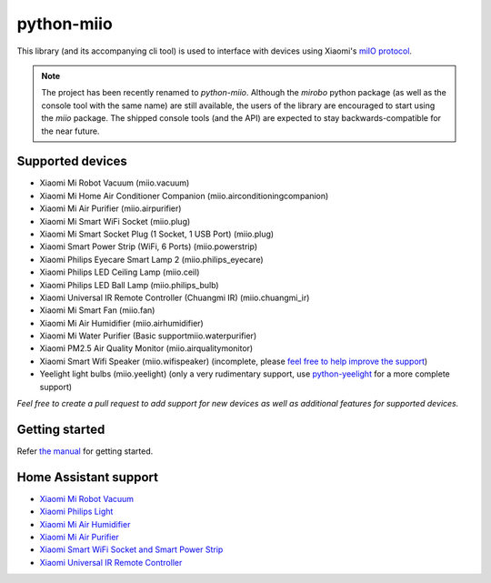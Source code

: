 python-miio
===========

|PyPI version| |Build Status| |Code Health| |Coverage Status|

This library (and its accompanying cli tool) is used to interface with devices using Xiaomi's `miIO protocol <https://github.com/OpenMiHome/mihome-binary-protocol/blob/master/doc/PROTOCOL.md>`__.

.. NOTE::
   The project has been recently renamed to `python-miio`.
   Although the `mirobo` python package (as well as the console tool with the same name) are still available,
   the users of the library are encouraged to start using the `miio` package.
   The shipped console tools (and the API) are expected to stay backwards-compatible for the near future.


Supported devices
-----------------

-  Xiaomi Mi Robot Vacuum (miio.vacuum)
-  Xiaomi Mi Home Air Conditioner Companion (miio.airconditioningcompanion)
-  Xiaomi Mi Air Purifier (miio.airpurifier)
-  Xiaomi Mi Smart WiFi Socket (miio.plug)
-  Xiaomi Mi Smart Socket Plug (1 Socket, 1 USB Port) (miio.plug)
-  Xiaomi Smart Power Strip (WiFi, 6 Ports) (miio.powerstrip)
-  Xiaomi Philips Eyecare Smart Lamp 2 (miio.philips_eyecare)
-  Xiaomi Philips LED Ceiling Lamp (miio.ceil)
-  Xiaomi Philips LED Ball Lamp (miio.philips_bulb)
-  Xiaomi Universal IR Remote Controller (Chuangmi IR) (miio.chuangmi_ir)
-  Xiaomi Mi Smart Fan (miio.fan)
-  Xiaomi Mi Air Humidifier (miio.airhumidifier)
-  Xiaomi Mi Water Purifier (Basic supportmiio.waterpurifier)
-  Xiaomi PM2.5 Air Quality Monitor (miio.airqualitymonitor)
-  Xiaomi Smart Wifi Speaker (miio.wifispeaker) (incomplete, please `feel free to help improve the support <https://github.com/rytilahti/python-miio/issues/69>`__)
-  Yeelight light bulbs (miio.yeelight) (only a very rudimentary support, use `python-yeelight <https://gitlab.com/stavros/python-yeelight/>`__ for a more complete support)

*Feel free to create a pull request to add support for new devices as
well as additional features for supported devices.*


Getting started
---------------

Refer `the manual <https://python-miio.readthedocs.io>`__ for getting started.


Home Assistant support
----------------------

-  `Xiaomi Mi Robot
   Vacuum <https://home-assistant.io/components/vacuum.xiaomi_miio/>`__
-  `Xiaomi Philips
   Light <https://home-assistant.io/components/light.xiaomi_miio/>`__
-  `Xiaomi Mi Air
   Humidifier <https://github.com/syssi/xiaomi_airhumidifier/>`__
-  `Xiaomi Mi Air
   Purifier <https://home-assistant.io/components/fan.xiaomi_miio/>`__
-  `Xiaomi Smart WiFi Socket and Smart Power Strip
   <https://home-assistant.io/components/switch.xiaomi_miio/>`__
-  `Xiaomi Universal IR Remote
   Controller <https://home-assistant.io/components/remote.xiaomi_miio/>`__

.. |PyPI version| image:: https://badge.fury.io/py/python-miio.svg
   :target: https://badge.fury.io/py/python-miio
.. |Build Status| image:: https://travis-ci.org/rytilahti/python-miio.svg?branch=master
   :target: https://travis-ci.org/rytilahti/python-miio
.. |Code Health| image:: https://landscape.io/github/rytilahti/python-miio/master/landscape.svg?style=flat
   :target: https://landscape.io/github/rytilahti/python-miio/master
.. |Coverage Status| image:: https://coveralls.io/repos/github/rytilahti/python-miio/badge.svg?branch=master
   :target: https://coveralls.io/github/rytilahti/python-miio?branch=master


